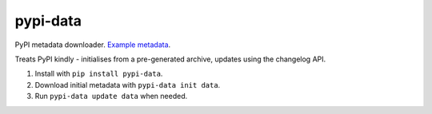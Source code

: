 pypi-data
=========

PyPI metadata downloader. `Example metadata`__.

Treats PyPI kindly - initialises from a pre-generated archive, updates using
the changelog API.

1. Install with ``pip install pypi-data``.
2. Download initial metadata with ``pypi-data init data``.
3. Run ``pypi-data update data`` when needed.

.. _ExampleMetadata: https://pypi.python.org/pypi/requests/json
__ ExampleMetadata_

